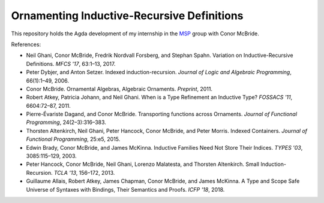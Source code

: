 Ornamenting Inductive-Recursive Definitions
===========================================

This repository holds the Agda development of my internship in the MSP_ group
with Conor McBride.

References:

* Neil Ghani, Conor McBride, Fredrik Nordvall Forsberg, and Stephan Spahn.
  Variation on Inductive-Recursive Definitions. *MFCS '17*, 63:1–13, 2017.
* Peter Dybjer, and Anton Setzer. Indexed induction-recursion. *Journal of
  Logic and Algebraic Programming*, 66(1):1–49, 2006.
* Conor McBride. Ornamental Algebras, Algebraic Ornaments. *Preprint*, 2011.
* Robert Atkey, Patricia Johann, and Neil Ghani. When is a Type Refinement an
  Inductive Type? *FOSSACS '11*, 6604:72–87, 2011.
* Pierre-Évariste Dagand, and Conor McBride. Transporting functions across
  Ornaments. *Journal of Functional Programming*, 24(2–3):316–383.
* Thorsten Altenkirch, Neil Ghani, Peter Hancock, Conor McBride, and Peter
  Morris. Indexed Containers. *Journal of Functional Programming*, 25:e5,
  2015.
* Edwin Brady, Conor McBride, and James McKinna. Inductive Families Need Not
  Store Their Indices. *TYPES '03*, 3085:115–129, 2003.
* Peter Hancock, Conor McBride, Neil Ghani, Lorenzo Malatesta, and Thorsten
  Altenkirch. Small Induction-Recursion. *TCLA '13*, 156–172, 2013.
* Guillaume Allais, Robert Atkey, James Chapman, Conor McBride, and James
  McKinna. A Type and Scope Safe Universe of Syntaxes with Bindings, Their
  Semantics and Proofs. *ICFP '18*, 2018.

.. _MSP: http://msp.cis.strath.ac.uk/
